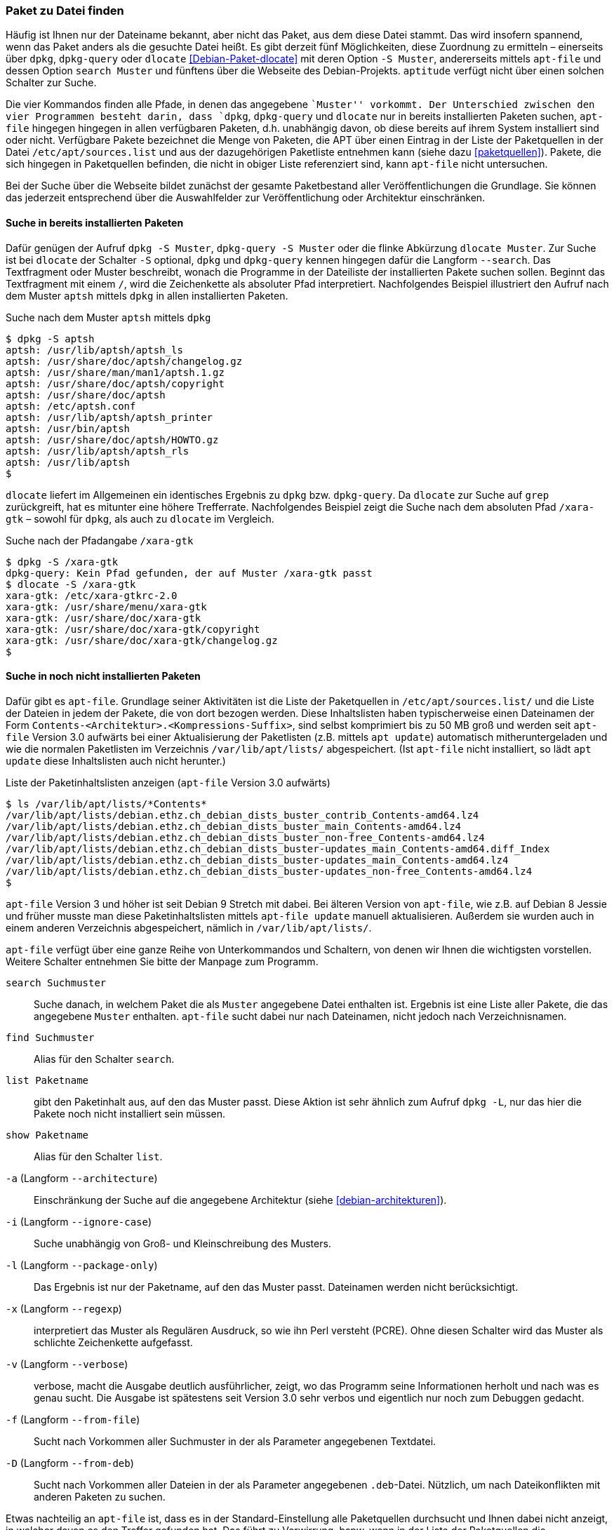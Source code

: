 // Datei: ./werkzeuge/paketoperationen/paket-zu-datei-finden.adoc

// Baustelle: Fertig

[[paket-zu-datei-finden]]

=== Paket zu Datei finden ===

// Stichworte für den Index
(((apt-file, search)))
(((Debianpaket, dlocate)))
(((dlocate, -S)))
(((dpkg, -S)))
(((dpkg, --search)))
(((dpkg-query, -S)))
(((dpkg-query, --search)))
(((Paket, zu Datei finden)))

Häufig ist Ihnen nur der Dateiname bekannt, aber nicht das Paket, aus
dem diese Datei stammt. Das wird insofern spannend, wenn das Paket
anders als die gesuchte Datei heißt. Es gibt derzeit fünf Möglichkeiten,
diese Zuordnung zu ermitteln – einerseits über `dpkg`, `dpkg-query` oder
`dlocate` <<Debian-Paket-dlocate>> mit deren Option `-S Muster`,
andererseits mittels `apt-file` und dessen Option `search Muster` und
fünftens über die Webseite des Debian-Projekts. `aptitude` verfügt nicht
über einen solchen Schalter zur Suche.

Die vier Kommandos finden alle Pfade, in denen das angegebene ``Muster''
vorkommt. Der Unterschied zwischen den vier Programmen besteht darin,
dass `dpkg`, `dpkg-query` und `dlocate` nur in bereits installierten
Paketen suchen, `apt-file` hingegen hingegen in allen verfügbaren
Paketen, d.h. unabhängig davon, ob diese bereits auf ihrem System
installiert sind oder nicht. Verfügbare Pakete bezeichnet die Menge von
Paketen, die APT über einen Eintrag in der Liste der Paketquellen in der
Datei `/etc/apt/sources.list` und aus der dazugehörigen Paketliste
entnehmen kann (siehe dazu <<paketquellen>>). Pakete, die sich hingegen
in Paketquellen befinden, die nicht in obiger Liste referenziert sind,
kann `apt-file` nicht untersuchen.

Bei der Suche über die Webseite bildet zunächst der gesamte
Paketbestand aller Veröffentlichungen die Grundlage. Sie können das
jederzeit entsprechend über die Auswahlfelder zur Veröffentlichung oder
Architektur einschränken.

==== Suche in bereits installierten Paketen ====

// Stichworte für den Index
(((dpkg, -S)))
(((dpkg, --search)))
(((dpkg-query, -S)))
(((dpkg-query, --search)))
(((dlocate)))
(((dlocate, -S)))
(((Paketsuche, mittels dpkg)))
Dafür genügen der Aufruf `dpkg -S Muster`, `dpkg-query -S Muster` oder
die flinke Abkürzung `dlocate Muster`. Zur Suche ist bei `dlocate` der
Schalter `-S` optional, `dpkg` und `dpkg-query` kennen hingegen dafür die
Langform `--search`. Das Textfragment oder Muster beschreibt, wonach die
Programme in der Dateiliste der installierten Pakete suchen sollen.
Beginnt das Textfragment mit einem `/`, wird die Zeichenkette als
absoluter Pfad interpretiert. Nachfolgendes Beispiel illustriert den
Aufruf nach dem Muster `aptsh` mittels `dpkg` in allen installierten
Paketen.

.Suche nach dem Muster `aptsh` mittels `dpkg`
----
$ dpkg -S aptsh
aptsh: /usr/lib/aptsh/aptsh_ls
aptsh: /usr/share/doc/aptsh/changelog.gz
aptsh: /usr/share/man/man1/aptsh.1.gz
aptsh: /usr/share/doc/aptsh/copyright
aptsh: /usr/share/doc/aptsh
aptsh: /etc/aptsh.conf
aptsh: /usr/lib/aptsh/aptsh_printer
aptsh: /usr/bin/aptsh
aptsh: /usr/share/doc/aptsh/HOWTO.gz
aptsh: /usr/lib/aptsh/aptsh_rls
aptsh: /usr/lib/aptsh
$
----

`dlocate` liefert im Allgemeinen ein identisches Ergebnis zu `dpkg` bzw.
`dpkg-query`. Da `dlocate` zur Suche auf `grep` zurückgreift, hat es
mitunter eine höhere Trefferrate. Nachfolgendes Beispiel zeigt die Suche
nach dem absoluten Pfad `/xara-gtk` – sowohl für `dpkg`, als auch zu
`dlocate` im Vergleich.

.Suche nach der Pfadangabe `/xara-gtk`
----
$ dpkg -S /xara-gtk
dpkg-query: Kein Pfad gefunden, der auf Muster /xara-gtk passt
$ dlocate -S /xara-gtk
xara-gtk: /etc/xara-gtkrc-2.0
xara-gtk: /usr/share/menu/xara-gtk
xara-gtk: /usr/share/doc/xara-gtk
xara-gtk: /usr/share/doc/xara-gtk/copyright
xara-gtk: /usr/share/doc/xara-gtk/changelog.gz
$
----

==== Suche in noch nicht installierten Paketen ====

// Stichworte für den Index
(((apt-file, search)))
(((apt-get, update)))
(((apt, update)))
(((/var/lib/apt/lists/)))
Dafür gibt es `apt-file`. Grundlage seiner Aktivitäten ist die Liste
der Paketquellen in `/etc/apt/sources.list/` und die Liste der Dateien
in jedem der Pakete, die von dort bezogen werden. Diese Inhaltslisten
haben typischerweise einen Dateinamen der Form
`Contents-<Architektur>.<Kompressions-Suffix>`, sind selbst
komprimiert bis zu 50 MB groß und werden seit `apt-file` Version 3.0
aufwärts bei einer Aktualisierung der Paketlisten (z.B. mittels `apt
update`) automatisch mitheruntergeladen und wie die normalen
Paketlisten im Verzeichnis `/var/lib/apt/lists/` abgespeichert. (Ist
`apt-file` nicht installiert, so lädt `apt update` diese Inhaltslisten
auch nicht herunter.)

.Liste der Paketinhaltslisten anzeigen (`apt-file` Version 3.0 aufwärts)
----
$ ls /var/lib/apt/lists/*Contents*
/var/lib/apt/lists/debian.ethz.ch_debian_dists_buster_contrib_Contents-amd64.lz4
/var/lib/apt/lists/debian.ethz.ch_debian_dists_buster_main_Contents-amd64.lz4
/var/lib/apt/lists/debian.ethz.ch_debian_dists_buster_non-free_Contents-amd64.lz4
/var/lib/apt/lists/debian.ethz.ch_debian_dists_buster-updates_main_Contents-amd64.diff_Index
/var/lib/apt/lists/debian.ethz.ch_debian_dists_buster-updates_main_Contents-amd64.lz4
/var/lib/apt/lists/debian.ethz.ch_debian_dists_buster-updates_non-free_Contents-amd64.lz4
$
----

// Stichworte für den Index
(((apt-file, update)))
(((/var/cache/apt/apt-file/)))
`apt-file` Version 3 und höher ist seit Debian 9 Stretch mit
dabei. Bei älteren Version von `apt-file`, wie z.B. auf Debian 8
Jessie und früher musste man diese Paketinhaltslisten mittels
`apt-file update` manuell aktualisieren. Außerdem sie wurden auch in
einem anderen Verzeichnis abgespeichert, nämlich in
`/var/lib/apt/lists/`.

`apt-file` verfügt über eine ganze Reihe von Unterkommandos und
Schaltern, von denen wir Ihnen die wichtigsten vorstellen. Weitere
Schalter entnehmen Sie bitte der Manpage zum Programm.

// Stichworte für den Index
(((apt-file, find)))
(((apt-file, list)))
(((apt-file, search)))
(((apt-file, show)))
(((dpkg, -L)))
(((dpkg, --listfiles)))

`search Suchmuster`::
Suche danach, in welchem Paket die als `Muster` angegebene Datei
enthalten ist. Ergebnis ist eine Liste aller Pakete, die das angegebene
`Muster` enthalten. `apt-file` sucht dabei nur nach Dateinamen, nicht
jedoch nach Verzeichnisnamen.

`find Suchmuster`::
Alias für den Schalter `search`.

`list Paketname`::
gibt den Paketinhalt aus, auf den das Muster passt. Diese Aktion ist
sehr ähnlich zum Aufruf `dpkg -L`, nur das hier die Pakete noch nicht
installiert sein müssen.

`show Paketname`::
Alias für den Schalter `list`.

`-a` (Langform `--architecture`)::
Einschränkung der Suche auf die angegebene Architektur (siehe
<<debian-architekturen>>).

`-i` (Langform `--ignore-case`):: 
Suche unabhängig von Groß- und Kleinschreibung des Musters.

`-l` (Langform `--package-only`):: 
Das Ergebnis ist nur der Paketname, auf den das Muster passt. Dateinamen
werden nicht berücksichtigt.

`-x` (Langform `--regexp`):: 
interpretiert das Muster als Regulären Ausdruck, so wie ihn Perl
versteht (PCRE). Ohne diesen Schalter wird das Muster als schlichte
Zeichenkette aufgefasst.

`-v` (Langform `--verbose`):: 
verbose, macht die Ausgabe deutlich ausführlicher, zeigt, wo das
Programm seine Informationen herholt und nach was es genau sucht. Die
Ausgabe ist spätestens seit Version 3.0 sehr verbos und eigentlich nur
noch zum Debuggen gedacht.

`-f` (Langform `--from-file`)::
Sucht nach Vorkommen aller Suchmuster in der als Parameter angegebenen
Textdatei.

`-D` (Langform `--from-deb`)::
Sucht nach Vorkommen aller Dateien in der als Parameter angegebenen
`.deb`-Datei. Nützlich, um nach Dateikonflikten mit anderen Paketen zu
suchen.

Etwas nachteilig an `apt-file` ist, dass es in der
Standard-Einstellung alle Paketquellen durchsucht und Ihnen dabei
nicht anzeigt, in welcher davon es den Treffer gefunden hat. Das führt
zu Verwirrung, bspw. wenn in der Liste der Paketquellen die
Veröffentlichungen _stable_ und _stable-backports_ eingetragen sind.
`apt-file` verfügt bislang nicht über einen Schalter, um die Ausgabe
dementsprechend zu beeinflussen.

// Stichwort für den Index
(((apt-file, update)))

[NOTE]
.Aktuelle Strukturdatenbank
===========================

Um mit `apt-file` arbeiten zu können, müssen nach der Installation
mindestens einmal die Paketinhaltslisten aktualisiert werden, entweder
nur die Paketinhaltslisten mittels `apt-file update` oder grade auch
zusammen mit den Paketlisten, z.B. mittels `apt update`. (Bei
`apt-file` vor Version 3.0 geht dies nur mittels `apt-file update`.)

Andernfalls quittiert `apt-file` einen Aufruf mit der Fehlermeldung
»The cache is empty. You need to run "apt-file update" first.« (auf
Deutsch: »Der Cache ist leer. Sie zuerst müssen "apt-file update"
aufrufen.«)
===========================

// Stichwort für den Index
(((apt-file, show)))
(((apt-file, -v)))

Das nachfolgende Beispiel zeigt die Suche der Zeichenkette `aptsh`.

.Suche über die Strukturdatenbank mittels `apt-file`
----
$ apt-file search fping
cacti: /usr/share/cacti/site/scripts/ss_fping.php
fping: /usr/bin/fping
fping: /usr/bin/fping6
fping: /usr/share/bug/fping
fping: /usr/share/doc/fping/NEWS.Debian.gz
fping: /usr/share/doc/fping/changelog.Debian.gz
fping: /usr/share/doc/fping/changelog.gz
fping: /usr/share/doc/fping/copyright
fping: /usr/share/lintian/overrides/fping
fping: /usr/share/man/man8/fping.8.gz
fping: /usr/share/man/man8/fping6.8.gz
icingaweb2-module-graphite: /usr/share/icingaweb2/modules/graphite/templates/fping.ini
mon: /usr/lib/mon/mon.d/fping.monitor
monitoring-plugins-standard: /usr/lib/nagios/plugins/check_fping
monitoring-plugins-standard: /usr/share/monitoring-plugins/templates-standard/fping.cfg
netdata-core: /usr/lib/netdata/conf.d/health.d/fping.conf
netdata-plugins-bash: /usr/lib/netdata/conf.d/fping.conf
netdata-plugins-bash: /usr/lib/netdata/plugins.d/fping.plugin
python3-nova: /usr/lib/python3/dist-packages/nova/api/openstack/compute/fping.py
python3-nova: /usr/lib/python3/dist-packages/nova/tests/functional/api_sample_tests/test_fping.py
smokeping: /usr/share/doc/smokeping/examples/config.fping-instances.gz
$
----

==== Suche über die Webseite des Debian-Projekts ====

Die Webseite bietet ebenfalls eine Suche anhand einer Zeichenfolge an
(siehe <<fig.paketsuche-web1>>). Über verschiedene Auswahlfelder grenzen
Sie ein, ob die Zeichenfolge auf feste Verzeichnisse passen soll, die
mit einem Suchwort enden oder Pakete mit Dateien beinhalten soll, die so
benannt sind oder deren Namen das Suchwort enthalten. Desweiteren
filtern Sie die Suchergebnisse nach der gewünschten Veröffentlichung und
Architektur (siehe dazu <<veroeffentlichungen>> und
<<debian-architekturen>>).

.Suche nach `xara-gtk` über die Webseite
image::werkzeuge/paketoperationen/paketsuche-web1.png[id="fig.paketsuche-web1", width="50%"]

Die <<fig.paketsuche-web2>> zeigt das Suchergebnis für die
Veröffentlichung _Wheezy_, welches hier recht übersichtlich ausfällt.
Beide Treffer zeigen das Paket 'xara-gtk' samt der dazu gefundenen
Dateien mit dem Suchmuster. Klicken Sie auf einen der Links zwischen dem
Suchfeld und dem Suchergebnis, schränken Sie die Suche anhand der
gewählten Veröffentlichung bzw. Architektur weiter ein.

.Suche nach dem Paket 'xara-gtk' über die Webseite des Debian-Projekts (Suchergebnis)
image::werkzeuge/paketoperationen/paketsuche-web2.png[id="fig.paketsuche-web2", width="50%"]

// Datei (Ende): ./werkzeuge/paketoperationen/paket-zu-datei-finden.adoc
